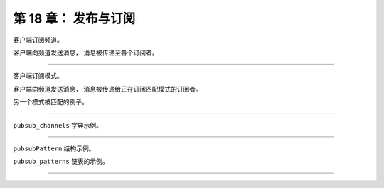 第 18 章： 发布与订阅
===========================

客户端订阅频道。

.. graphviz::

    digraph {

        label = "\n 图 18-1    news.it 频道和它的三个订阅者";

        rankdir = BT;

        //

        news_it [label = "news.it 频道", shape = box, width = 3.0];

        client_1 [label = "客户端 A"];
        client_2 [label = "客户端 B"];
        client_3 [label = "客户端 C"];

        //

        edge [label = "订阅"];

        client_1 -> news_it;
        client_2 -> news_it;
        client_3 -> news_it;
    }

客户端向频道发送消息，
消息被传递至各个订阅者。

.. graphviz::

    digraph {

        label = "\n 图 18-2    向 news.it 频道发送消息";

        //

        publish [label = "PUBLISH \"news.it\" \"hello\"", shape = plaintext];

        news_it [label = "news.it 频道", shape = box, width = 3.0];

        client_1 [label = "客户端 A"];
        client_2 [label = "客户端 B"];
        client_3 [label = "客户端 C"];

        //

        edge [style = dashed];

        publish -> news_it;

        edge [label = "\"hello\""];

        news_it -> client_1;
        news_it -> client_2;
        news_it -> client_3;

    }

----

客户端订阅模式。

.. graphviz::

    digraph {

        label = "\n 图 18-3     频道和模式的订阅状态";
        
        rankdir = BT;

        //

        news_et [label = "news.et 频道", shape = box, width = 3.0];

        news_it [label = "news.it 频道", shape = box, width = 3.0];

        news_iet [label = "news.[ie]t 模式", shape = hexagon, width = 3.0];

        node [shape = ellipse];

        client_1 [label = "客户端 A"];
        client_2 [label = "客户端 B"];
        client_3 [label = "客户端 C"];
        client_4 [label = "客户端 D"];

        //

        client_1 -> news_it [label = "订阅"];

        client_2 -> news_et [label = "订阅"];

        news_iet -> news_et [dir = back, label = "匹配"];
        news_iet -> news_it [dir = back, label = "匹配"];

        edge [label = "订阅"];
        client_3 -> news_iet;
        client_4 -> news_iet;
    }

客户端向频道发送消息，
消息被传递给正在订阅匹配模式的订阅者。

.. graphviz::

    digraph {

        label = "\n 图 18-4    将消息发送给频道的订阅者和匹配模式的订阅者";
        
        rankdir = BT;

        //

        news_et [label = "news.et 频道", shape = box, width = 3.0];

        news_it [label = "news.it 频道", shape = box, width = 3.0];

        news_iet [label = "news.[ie]t 模式", shape = hexagon, width = 3.0];

        publish [label = "PUBLISH \"news.it\" \"hello\"", shape = plaintext];

        node [shape = ellipse];

        client_1 [label = "客户端 A"];
        client_2 [label = "客户端 B"];
        client_3 [label = "客户端 C"];
        client_4 [label = "客户端 D"];

        //


        client_1 -> news_it [dir = back, label = "\"hello\"", style = dashed];

        client_2 -> news_et [label = "订阅"];

        news_iet -> news_et [dir = back, label = "匹配"];
        news_iet -> news_it [dir = back, label = "匹配", style = dashed];

        edge [dir = back, label = "\"hello\"", style = dashed];
        client_3 -> news_iet;
        client_4 -> news_iet;

        news_it -> publish [dir = back, style = dashed, label =""];
    }

另一个模式被匹配的例子。

.. graphviz::

    digraph {

        label = "\n 图 18-5    将消息发送给频道的订阅者和匹配模式的订阅者";
        
        rankdir = BT;

        //

        news_et [label = "news.et 频道", shape = box, width = 3.0];

        news_it [label = "news.it 频道", shape = box, width = 3.0];

        news_iet [label = "news.[ie]t 模式", shape = hexagon, width = 3.0];

        publish [label = "PUBLISH \"news.et\" \"world\"", shape = plaintext];

        node [shape = ellipse];

        client_1 [label = "客户端 A"];
        client_2 [label = "客户端 B"];
        client_3 [label = "客户端 C"];
        client_4 [label = "客户端 D"];

        //


        client_1 -> news_it [label = "订阅"];

        client_2 -> news_et [dir = back, label = "\"world\"", style = dashed];

        news_iet -> news_et [dir = back, label = "匹配", style = dashed];
        news_iet -> news_it [dir = back, label = "匹配"];

        edge [dir = back, label = "\"world\"", style = dashed];
        client_3 -> news_iet;
        client_4 -> news_iet;

        news_et -> publish [dir = back, style = dashed, label =""];
    }

----

``pubsub_channels`` 字典示例。

.. graphviz::

    digraph {

        label = "\n 图 18-6    一个 pubsub_channels 字典示例";

        rankdir = LR;

        //

        node [shape = record];

        pubsub_channels [label = " pubsub_channels | <news_it> \"news.it\" | <news_sport> \"news.sport\" | <news_business> \"news.business\" ", height = 3, width = 2.2];

        client_1 [label = "client-1"];
        client_2 [label = "client-2"];
        client_3 [label = "client-3"];
        client_4 [label = "client-4"];
        client5 [label = "client-5"];
        client6 [label = "client-6"];

        //

        pubsub_channels:news_it -> client_1; client_1 -> client_2; client_2 -> client_3;

        pubsub_channels:news_sport -> client_4;

        pubsub_channels:news_business -> client5 -> client6;

    }

----

``pubsubPattern`` 结构示例。

.. graphviz::

    digraph {

        label = "\n 图 18-10    pubsubPattern 结构示例";

        rankdir = LR;

        //

        node [shape =record];

        pubsubPattern [label = " pubsubPattern | client \n client-9 | pattern \n \"news.*\" "];
    }



``pubsub_patterns`` 链表的示例。

.. graphviz::

    digraph {

        label = "\n 图 18-11    pubsub_patterns 链表示例";

        rankdir = LR;

        //

        node [shape = record];

        redisServer [label = "redisServer | ... | <pubsub_patterns> pubsub_patterns | ...", height = 2.2, width = 2.2];

        all_music [label = " pubsubPattern | client \n client-7 | pattern \n \"music.*\" "];

        all_book [label = " pubsubPattern | client \n client-8 | pattern \n \"book.*\" "];

        all_news [label = " pubsubPattern | client \n client-9 | pattern \n \"news.*\" "];

        //

        redisServer:pubsub_patterns -> all_music;

        all_music -> all_book;

        all_book -> all_news;
    }

----

